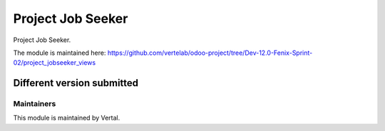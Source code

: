 ==================
Project Job Seeker
==================

Project Job Seeker.

The module is maintained here: https://github.com/vertelab/odoo-project/tree/Dev-12.0-Fenix-Sprint-02/project_jobseeker_views

Different version submitted
===========================


Maintainers
~~~~~~~~~~~

This module is maintained by Vertal.